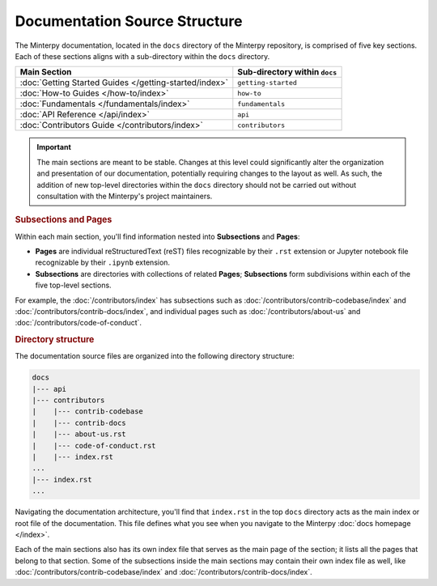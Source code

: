 ==============================
Documentation Source Structure
==============================

The Minterpy documentation, located in the ``docs`` directory of the Minterpy
repository, is comprised of five key sections. Each of these sections aligns
with a sub-directory within the ``docs`` directory.

======================================================  =============================
Main Section                                            Sub-directory within ``docs``
======================================================  =============================
:doc:`Getting Started Guides </getting-started/index>`  ``getting-started``
:doc:`How-to Guides </how-to/index>`                    ``how-to``
:doc:`Fundamentals </fundamentals/index>`               ``fundamentals``
:doc:`API Reference </api/index>`                       ``api``
:doc:`Contributors Guide </contributors/index>`         ``contributors``
======================================================  =============================

.. important::

   The main sections are meant to be stable.
   Changes at this level could significantly alter the organization and presentation
   of our documentation, potentially requiring changes to the layout as well.
   As such, the addition of new top-level directories within the ``docs``
   directory should not be carried out without consultation with
   the Minterpy's project maintainers.

.. rubric:: Subsections and Pages

Within each main section, you'll find information nested into **Subsections**
and **Pages**:

- **Pages** are individual reStructuredText (reST) files recognizable
  by their ``.rst`` extension or Jupyter notebook file recognizable
  by their ``.ipynb`` extension.
- **Subsections** are directories with collections of related **Pages**;
  **Subsections** form subdivisions within each of the five top-level sections.

For example, the :doc:`/contributors/index` has subsections such as
:doc:`/contributors/contrib-codebase/index` and :doc:`/contributors/contrib-docs/index`,
and individual pages such as :doc:`/contributors/about-us`
and :doc:`/contributors/code-of-conduct`.

.. rubric:: Directory structure

The documentation source files are organized into the following directory
structure:

.. code-block::

   docs
   |--- api
   |--- contributors
   |    |--- contrib-codebase
   |    |--- contrib-docs
   |    |--- about-us.rst
   |    |--- code-of-conduct.rst
   |    |--- index.rst
   ...
   |--- index.rst
   ...

Navigating the documentation architecture, you'll find that ``index.rst``
in the top ``docs`` directory acts as the main index or root file of the
documentation.
This file defines what you see when you navigate
to the Minterpy :doc:`docs homepage </index>`.

Each of the main sections also has its own index file that serves
as the main page of the section;
it lists all the pages that belong to that section.
Some of the subsections inside the main sections may contain
their own index file as well, like :doc:`/contributors/contrib-codebase/index`
and :doc:`/contributors/contrib-docs/index`.
